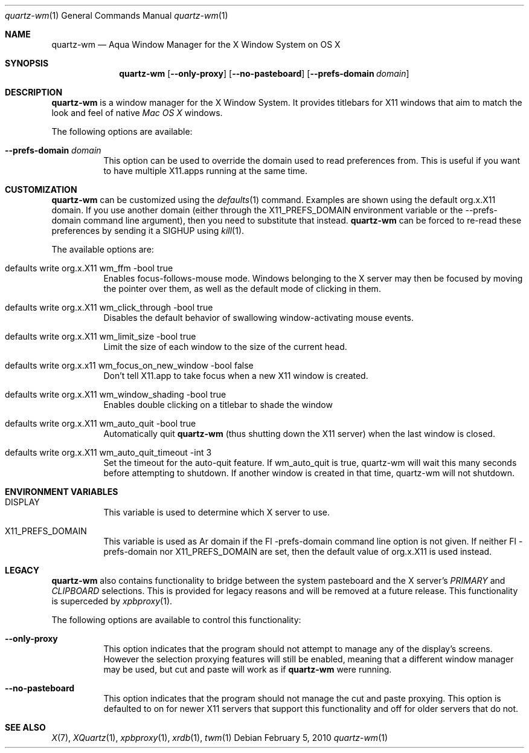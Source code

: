 .\" Copyright 1993, 1994, 1998  The Open Group
.\" Portions copyright 1988 Evans & Sutherland Computer Corporation.
.\" Portions copyright 1989 Hewlett-Packard Company
.\" Portions copyright 2003-2010 Apple Inc.  All rights reserved.
.\" 
.\" Permission to use, copy, modify, distribute, and sell this software and its
.\" documentation for any purpose is hereby granted without fee, provided that
.\" the above copyright notice appear in all copies and that both that
.\" copyright notice and this permission notice appear in supporting
.\" documentation.
.\" 
.\" The above copyright notice and this permission notice shall be included
.\" in all copies or substantial portions of the Software.
.\" 
.\" THE SOFTWARE IS PROVIDED "AS IS", WITHOUT WARRANTY OF ANY KIND, EXPRESS
.\" OR IMPLIED, INCLUDING BUT NOT LIMITED TO THE WARRANTIES OF
.\" MERCHANTABILITY, FITNESS FOR A PARTICULAR PURPOSE AND NONINFRINGEMENT.
.\" IN NO EVENT SHALL THE OPEN GROUP BE LIABLE FOR ANY CLAIM, DAMAGES OR
.\" OTHER LIABILITY, WHETHER IN AN ACTION OF CONTRACT, TORT OR OTHERWISE,
.\" ARISING FROM, OUT OF OR IN CONNECTION WITH THE SOFTWARE OR THE USE OR
.\" OTHER DEALINGS IN THE SOFTWARE.
.\" 
.\" Except as contained in this notice, the name of The Open Group shall
.\" not be used in advertising or otherwise to promote the sale, use or
.\" other dealings in this Software without prior written authorization
.\" from The Open Group.
.\"
.\"
.Dd February 5, 2010
.Dt quartz-wm 1
.Os
.Sh NAME
.Nm quartz-wm
.Nd Aqua Window Manager for the X Window System on OS X
.Sh SYNOPSIS
.Nm
.Op Fl -only-proxy
.Op Fl -no-pasteboard 
.Op Fl -prefs-domain Ar domain
.Sh DESCRIPTION
.Nm
is a window manager for the X Window System. It provides titlebars for 
X11 windows that aim to match the look and feel of native
.Ar Mac OS X
windows.
.Pp
The following options are available:
.Bl -tag -width indent
.It Fl -prefs-domain Ar domain
This option can be used to override the domain used to read preferences
from.  This is useful if you want to have multiple X11.apps running at
the same time.
.El
.Sh CUSTOMIZATION
.Nm
can be customized using the
.Xr defaults 1
command.  Examples are shown using the default org.x.X11 domain.  If you
use another domain (either through the X11_PREFS_DOMAIN environment
variable or the --prefs-domain command line argument), then you need
to substitute that instead.
.Nm
can be forced to re-read these preferences by sending it a SIGHUP using 
.Xr kill 1 .
.Pp
The available options are:
.Pp
.Bl -tag -width indent
.It defaults write org.x.X11 wm_ffm -bool true
Enables focus-follows-mouse mode. Windows belonging to the X server may
then be focused by moving the pointer over them, as well as the default
mode of clicking in them.
.It defaults write org.x.X11 wm_click_through -bool true
Disables the default behavior of swallowing window-activating mouse events.
.It defaults write org.x.X11 wm_limit_size -bool true
Limit the size of each window to the size of the current head.
.It defaults write org.x.x11 wm_focus_on_new_window -bool false
Don't tell X11.app to take focus when a new X11 window is created.
.It defaults write org.x.X11 wm_window_shading -bool true
Enables double clicking on a titlebar to shade the window
.It defaults write org.x.X11 wm_auto_quit -bool true
Automatically quit
.Nm
(thus shutting down the X11 server) when the last window is closed.
.It defaults write org.x.X11 wm_auto_quit_timeout -int 3
Set the timeout for the auto-quit feature.  If wm_auto_quit is true, quartz-wm
will wait this many seconds before attempting to shutdown.  If another window
is created in that time, quartz-wm will not shutdown.
.El
.Sh ENVIRONMENT VARIABLES
.Pp
.Bl -tag -width indent
.It DISPLAY
This variable is used to determine which X server to use.
.It X11_PREFS_DOMAIN
This variable is used as Ar domain if the Fl -prefs-domain command line option
is not given.  If neither Fl -prefs-domain nor X11_PREFS_DOMAIN are set, then
the default value of org.x.X11 is used instead.
.El
.Sh LEGACY
.Nm
also contains functionality to bridge between the system 
pasteboard and the X server's
.Ar PRIMARY
and
.Ar CLIPBOARD
selections.  This is provided for legacy reasons and will be removed at
a future release.  This functionality is superceded by 
.Xr xpbproxy 1 .
.Pp
The following options are available to control this functionality:
.Bl -tag -width indent
.It Fl -only-proxy
This option indicates that the program should not attempt to manage any
of the display's screens. However the selection proxying features will
still be enabled, meaning that a different window manager may be used,
but cut and paste will work as if
.Nm
were running.
.It Fl -no-pasteboard
This option indicates that the program should not manage the cut and
paste proxying.  This option is defaulted to on for newer X11 servers
that support this functionality and off for older servers that do not.
.El
.Sh SEE ALSO
.Xr X 7 ,
.Xr XQuartz 1 ,
.Xr xpbproxy 1 ,
.Xr xrdb 1 ,
.Xr twm 1
